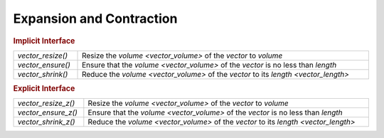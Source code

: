 Expansion and Contraction
=========================

.. rubric:: Implicit Interface
.. list-table::
   :widths: auto
   :width: 100%
   :align: left

   * - `vector_resize()`
     - Resize the `volume <vector_volume>` of the *vector* to *volume*
   * - `vector_ensure()`
     - Ensure that the `volume <vector_volume>` of the *vector* is no less than *length*
   * - `vector_shrink()`
     - Reduce the `volume <vector_volume>` of the *vector* to its `length <vector_length>`

.. rubric:: Explicit Interface
.. list-table::
   :widths: auto
   :width: 100%
   :align: left

   * - `vector_resize_z()`
     - Resize the `volume <vector_volume>` of the *vector* to *volume*
   * - `vector_ensure_z()`
     - Ensure that the `volume <vector_volume>` of the *vector* is no less than *length*
   * - `vector_shrink_z()`
     - Reduce the `volume <vector_volume>` of the *vector* to its `length <vector_length>`

.. autoaeratefunction:: vector_resize
.. autoaeratefunction:: vector_resize_z
.. autoaeratefunction:: vector_ensure
.. autoaeratefunction:: vector_ensure_z
.. autoaeratefunction:: vector_shrink
.. autoaeratefunction:: vector_shrink_z
